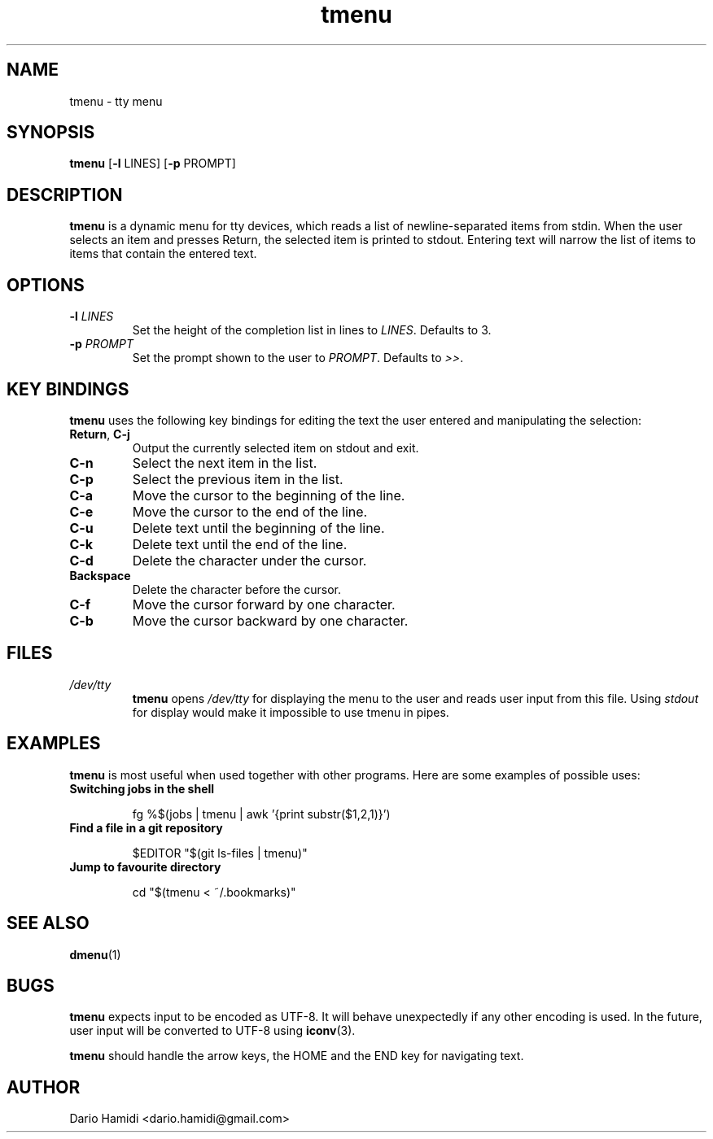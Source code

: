 .\" Copyright (C), 2014  Dario Hamidi
.\" You may distribute this file under the terms of the GNU Free
.\" Documentation License.
.\"
.\" See http://liw.fi/manpages/ for how to edit this file.
.TH tmenu 1 2014-06-02
.SH NAME
tmenu \- tty menu
.SH SYNOPSIS
.B tmenu
[\fB\-l\fR LINES]
[\fB\-p\fR PROMPT]
.SH DESCRIPTION
.B tmenu
is a dynamic menu for tty devices, which reads a list of
newline\-separated items from stdin.  When the user selects an item and
presses Return, the selected item is printed to stdout.  Entering text
will narrow the list of items to items that contain the entered text.
.SH OPTIONS
.TP
.BR \-l " " \fILINES\fR
Set the height of the completion list in lines to \fILINES\fR.  Defaults
to 3.
.TP
.BR \-p " " \fIPROMPT\fR
Set the prompt shown to the user to \fIPROMPT\fR.  Defaults to \fI>>\fR.
.SH KEY BINDINGS
.B tmenu
uses the following key bindings for editing the text the user entered
and manipulating the selection:
.TP
.BR Return ", " C\-j
Output the currently selected item on stdout and exit.
.TP
.BR C\-n
Select the next item in the list.
.TP
.BR C\-p
Select the previous item in the list.
.TP
.BR C\-a
Move the cursor to the beginning of the line.
.TP
.BR C\-e
Move the cursor to the end of the line.
.TP
.BR C\-u
Delete text until the beginning of the line.
.TP
.BR C\-k
Delete text until the end of the line.
.TP
.BR C\-d
Delete the character under the cursor.
.TP
.BR Backspace
Delete the character before the cursor.
.TP
.BR C\-f
Move the cursor forward by one character.
.TP
.BR C\-b
Move the cursor backward by one character.
.SH FILES
.TP
.IR /dev/tty
.BR tmenu
opens \fI/dev/tty\fR for displaying the menu to the user and reads user
input from this file.  Using \fIstdout\fR for display would make it
impossible to use tmenu in pipes.
.SH EXAMPLES
.BR tmenu
is most useful when used together with other programs.  Here are some
examples of possible uses:
.TP
.BR "Switching jobs in the shell"
.nf
.RS

fg %$(jobs | tmenu | awk '{print substr($1,2,1)}')
.RE
.fi
.TP
.BR "Find a file in a git repository"
.nf
.RS

$EDITOR "$(git ls-files | tmenu)"
.RE
.fi
.TP
.BR "Jump to favourite directory"
.nf
.RS

cd "$(tmenu < ~/.bookmarks)"
.RE
.fi
.SH "SEE ALSO"
.BR dmenu (1)
.SH BUGS
.BR tmenu
expects input to be encoded as UTF\-8. It will behave unexpectedly
if any other encoding is used.  In the future, user input will be
converted to UTF\-8 using
.BR iconv (3).

.BR tmenu
should handle the arrow keys, the HOME and the END key for navigating
text.
.SH AUTHOR
Dario Hamidi <dario.hamidi@gmail.com>
